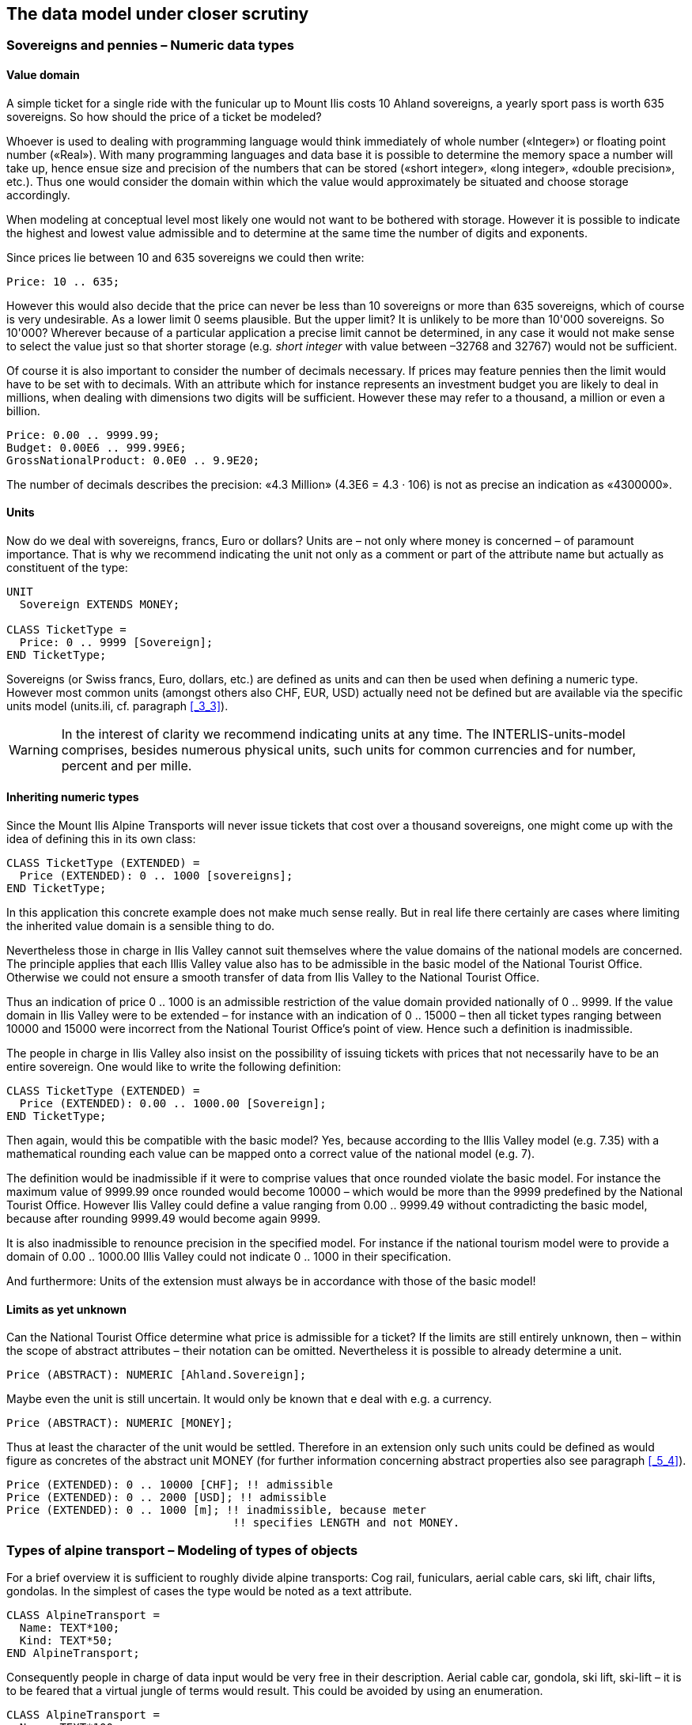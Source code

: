[#_6]
== The data model under closer scrutiny

[#_6_1]
=== Sovereigns and pennies – Numeric data types

[#_6_1_1]
==== Value domain

A simple ticket for a single ride with the funicular up to Mount Ilis costs 10 Ahland sovereigns, a yearly sport pass is worth 635 sovereigns. So how should the price of a ticket be modeled?

Whoever is used to dealing with programming language would think immediately of whole number («Integer») or floating point number («Real»). With many programming languages and data base it is possible to determine the memory space a number will take up, hence ensue size and precision of the numbers that can be stored («short integer», «long integer», «double precision», etc.). Thus one would consider the domain within which the value would approximately be situated and choose storage accordingly.

When modeling at conceptual level most likely one would not want to be bothered with storage. However it is possible to indicate the highest and lowest value admissible and to determine at the same time the number of digits and exponents.

Since prices lie between 10 and 635 sovereigns we could then write:

[source]
----
Price: 10 .. 635;
----

However this would also decide that the price can never be less than 10 sovereigns or more than 635 sovereigns, which of course is very undesirable. As a lower limit 0 seems plausible. But the upper limit? It is unlikely to be more than 10'000 sovereigns. So 10'000? Wherever because of a particular application a precise limit cannot be determined, in any case it would not make sense to select the value just so that shorter storage (e.g__. short integer__ with value between –32768 and 32767) would not be sufficient.

Of course it is also important to consider the number of decimals necessary. If prices may feature pennies then the limit would have to be set with to decimals. With an attribute which for instance represents an investment budget you are likely to deal in millions, when dealing with dimensions two digits will be sufficient. However these may refer to a thousand, a million or even a billion.

[source]
----
Price: 0.00 .. 9999.99;
Budget: 0.00E6 .. 999.99E6;
GrossNationalProduct: 0.0E0 .. 9.9E20;
----

The number of decimals describes the precision: «4.3 Million» (4.3E6 = 4.3 · 106) is not as precise an indication as «4300000».

[#_6_1_2]
==== Units

Now do we deal with sovereigns, francs, Euro or dollars? Units are – not only where money is concerned – of paramount importance. That is why we recommend indicating the unit not only as a comment or part of the attribute name but actually as constituent of the type:

[source]
----
UNIT
  Sovereign EXTENDS MONEY;

CLASS TicketType =
  Price: 0 .. 9999 [Sovereign];
END TicketType;
----

Sovereigns (or Swiss francs, Euro, dollars, etc.) are defined as units and can then be used when defining a numeric type. However most common units (amongst others also CHF, EUR, USD) actually need not be defined but are available via the specific units model (units.ili, cf. paragraph <<_3_3>>).

[WARNING]
In the interest of clarity we recommend indicating units at any time. The INTERLIS-units-model comprises, besides numerous physical units, such units for common currencies and for number, percent and per mille.

[#_6_1_3]
==== Inheriting numeric types

Since the Mount Ilis Alpine Transports will never issue tickets that cost over a thousand sovereigns, one might come up with the idea of defining this in its own class:

[source]
----
CLASS TicketType (EXTENDED) =
  Price (EXTENDED): 0 .. 1000 [sovereigns];
END TicketType;
----

In this application this concrete example does not make much sense really. But in real life there certainly are cases where limiting the inherited value domain is a sensible thing to do.

Nevertheless those in charge in Ilis Valley cannot suit themselves where the value domains of the national models are concerned. The principle applies that each Illis Valley value also has to be admissible in the basic model of the National Tourist Office. Otherwise we could not ensure a smooth transfer of data from Ilis Valley to the National Tourist Office.

Thus an indication of price 0 .. 1000 is an admissible restriction of the value domain provided nationally of 0 .. 9999. If the value domain in Ilis Valley were to be extended – for instance with an indication of 0 .. 15000 – then all ticket types ranging between 10000 and 15000 were incorrect from the National Tourist Office's point of view. Hence such a definition is inadmissible.

The people in charge in Ilis Valley also insist on the possibility of issuing tickets with prices that not necessarily have to be an entire sovereign. One would like to write the following definition:

[source]
----
CLASS TicketType (EXTENDED) =
  Price (EXTENDED): 0.00 .. 1000.00 [Sovereign];
END TicketType;
----

Then again, would this be compatible with the basic model? Yes, because according to the Illis Valley model (e.g. 7.35) with a mathematical rounding each value can be mapped onto a correct value of the national model (e.g. 7).

The definition would be inadmissible if it were to comprise values that once rounded violate the basic model. For instance the maximum value of 9999.99 once rounded would become 10000 – which would be more than the 9999 predefined by the National Tourist Office. However Ilis Valley could define a value ranging from 0.00 .. 9999.49 without contradicting the basic model, because after rounding 9999.49 would become again 9999.

It is also inadmissible to renounce precision in the specified model. For instance if the national tourism model were to provide a domain of 0.00 .. 1000.00 Illis Valley could not indicate 0 .. 1000 in their specification.

And furthermore: Units of the extension must always be in accordance with those of the basic model!

[#_6_1_4]
==== Limits as yet unknown

Can the National Tourist Office determine what price is admissible for a ticket? If the limits are still entirely unknown, then – within the scope of abstract attributes – their notation can be omitted. Nevertheless it is possible to already determine a unit.

[source]
----
Price (ABSTRACT): NUMERIC [Ahland.Sovereign];
----

Maybe even the unit is still uncertain. It would only be known that e deal with e.g. a currency.

[source]
----
Price (ABSTRACT): NUMERIC [MONEY];
----

Thus at least the character of the unit would be settled. Therefore in an extension only such units could be defined as would figure as concretes of the abstract unit MONEY (for further information concerning abstract properties also see paragraph <<_5_4>>).

[source]
----
Price (EXTENDED): 0 .. 10000 [CHF]; !! admissible
Price (EXTENDED): 0 .. 2000 [USD]; !! admissible
Price (EXTENDED): 0 .. 1000 [m]; !! inadmissible, because meter
                                  !! specifies LENGTH and not MONEY.
----

[#_6_2]
=== Types of alpine transport – Modeling of types of objects

For a brief overview it is sufficient to roughly divide alpine transports: Cog rail, funiculars, aerial cable cars, ski lift, chair lifts, gondolas. In the simplest of cases the type would be noted as a text attribute.

[source]
----
CLASS AlpineTransport =
  Name: TEXT*100;
  Kind: TEXT*50;
END AlpineTransport;
----

Consequently people in charge of data input would be very free in their description. Aerial cable car, gondola, ski lift, ski-lift – it is to be feared that a virtual jungle of terms would result. This could be avoided by using an enumeration.

[source]
----
CLASS AlpineTransport =
  Name: TEXT*100;
  Kind: (CogRail,
         Funicular,
         AerialCableCar
         SkiLift,
         ChairLift,
         Gondola);
END AlpineTransport;
----

Since all admissible possibilities have been enumerated, order would have been established. Often it will appear desirable to add further attributes such as the number of available seats on some means of transport. With funicular and aerial cable car this would be the capacity of the entire cabin, with ski and chair lifts it would be the number of persons per single ride. However with a cog rail where several wagons can be hooked up this information would not make sense. Maybe the cog system would be of greater interest. Now should the class AlpineTransport simply feature all attributes needed for the describing of the different kinds?

If the different kinds feature their respective properties (attributes or relationships) it makes sense to define individual classes that inherit from the basic class (cf. <<_5>>).

.CogRail, Funicular etc. are specific types of AlpineTransport. However there is no alpine transport as such: All «concrete» types of alpine transport always belong to one of the sub classes. Hence __AlpineTranspor__t is an abstract class, which in the diagram would be shown by means of italics.
image::img/image30.png[]


But there are no means of alpine transport that are exclusively alpine transport without at the same time being part of a sub class. Therefore the class AlpineTransport will be declared «abstract». Consequently a concrete means of alpine transport will always have to be a cog rail, an aerial cable car etc.

In the textual notation of INTERLIS 2 abstract classes are pointed out with the indication (ABSTRACT) in brackets. As a side remark: The INTERLIS-units model «Units» features a unit «CountedObjects» for counted objects such as the number of people in a aerial cable car cabin.

[source]
----
CLASS AlpineTransport (ABSTRACT) =
  Name: Text*100;
END AlpineTransport;

CLASS CogRail EXTENDS AlpineTransport =
  CogSystem: (Riggenbach, Abt, vonRoll);
END CogRail;

CLASS Funicular EXTENDS AlpineTransport =
  Capacity: 0 .. 999 [Units.CountedObjects];
END Funicular;

CLASS AerialCableCar EXTENDS AlpineTransport =
  Capacity: 0 .. 999 [Units.CountedObjects];
END AerialCableCar;

CLASS SkiLift EXTENDS AlpineTransport =
  PersonsPerRide: 0 .. 10 [Units.CountedObjects];
END SkiLift;

CLASS ChairLift EXTENDS AlpineTransport =
  PersonsPerRide: 0 .. 24 [Units.CountedObjects];
END ChairLift;

CLASS Gondola EXTENDS AlpineTransport =
  Capacity: 0 .. 99 [Units.CountedObjects];
END Gondola;
----

For the meeting a railway person had been invited especially who then did a lengthy speech on cog rails. All present learnt a lot about what cog systems are in use world-­wide and about their respective advantages and disadvantages. However at the end of the day the people in Ilis Valley asked themselves what, after all, did these cog systems have to do with their project. Nobody could imagine of what possible interest these or other pieces of information would be in a future extension. Thus this model was rejected because it went too much into detail and finally would incur unnecessary costs for the input and maintenance of data.

See also paragraph <<_5_1>> which deals with the temptation to enter into too many details when modeling.

[#_6_3]
=== Is there such a thing as light blue ski runs? – Structured enumeration

[#_6_3_1]
==== Ordinary enumeration and its laws of inheritance

In order to achieve a rough distinction between the difficulty degrees of ski runs, three colors had been chosen: blue, red, black. These and only these difficulty degrees should prevail. Furthermore they all relate to an order. Blue depicts a simple ski run, a red run is more difficult than a blue one, and a black one is the most demanding. The following definition would describe this circumstance:

[source]
----
CLASS SkiRun =
  DifficultyDegree: (blue, red, black: FINAL) ORDERED;
END SkiRun;
----

If the FINAL-indication were to be missing, then this enumeration could still be added onto in an extension. For instance in the case of different kinds of alpine transport this might make sense:

[source]
----
!! Model of the National Tourist Office
CLASS AlpineTransport =
  Kind: (CogRail, Funicular, AerialCableCar,
        SkiLift, ChairLift, Gondola);
END AlpineTransport;

!! Model Ilis Valley
CLASS MITAlpineTransport EXTENDS AlpineTransport =
  Kind (EXTENDED): (SnowBus);
END MITAlpineTransport;
----

In the extended class the element snow bus is added to the enumeration – the latest of all novelties – at the end of the existing enumeration. But what will the National Tourist Office make of that? For them «Snow bus» is still unheard of.

[NOTE]
Each (horizontal) extension can be complemented with further value as long as it is not expressively excluded by *FINAL*. If somebody is only interested in these values in general according to the basic class, then all these values will be translated into the value *OTHER*.

For the basic class the value snow bus - and other possible values - are only recognizable as OTHER. However if FINAL is indicated, then the value OTHER no longer can occur. If an enumeration is defined as circular (*CIRCULAR*) then such extensions are impossible because circular means that the highest value is followed by the lowest and hence it would be impossible to know which of them is the highest.

[source]
----
WindDirection: (N, NE, E, SE, S, SW, W, NW) CIRCULAR;
----

[#_6_3_2]
==== Sub-enumeration

Thu s it had been decided not to model the different kinds of alpine transport with an entire landscape of classes. But all the railway enthusiasts were not quite satisfied: who knows if at some stage the cog system of the cog rail would not be of interest after all...

For each value of an enumeration a sub-enumeration can be defined. This may happen directly within the basic definition or only in an extension.

[source]
----
CLASS MITAlpineTransport EXTENDS AlpineTransport
  Kind (EXTENDED): (CogRail (Riggenbach, Abt, vonRoll));
END MITAlpineTransport;

WeekDay: (WorkingDay (Monday, Tuesday, Wednesday,
                      Thursday, Friday, Saturday),
         Sunday);
----

If such an enumeration is defined within an extension, then it is simply of no importance from the base's point of view. So as far as the National Tourist Office is concerned a Riggenbach-cog rail would still be a cog rail.

Even sub-enumeration can be complemented with further values, as long as value has not been declared FINAL. The individual values of a sub-enumeration again can be specified by sub enumeration, which would result in entire enumeration trees.

[#_6_4]
=== Ilis Valley is concise – Strings and their rules of inheritance

As a general rule designations may consist of names of any chosen length. Nevertheless the national association has determined that the name of any alpine transport may not exceed a total of 100 signs. In general of course the names tend to be much shorter, but one would like to be on the safe side.

[source]
----
STRUCTURE RailwayDesignation EXTENDS Designation =
  Name (EXTENDED): TEXT*100;
END RailwayDesignation;
----

Whenever the length of a text attribute is discretionary or as yet completely unknown, the indication of its length can be omitted. If obviously this length will be determined within the scope of an extension of class, the attribute will be qualified as abstract:

[source]
----
Description (ABSTRACT): TEXT;
----

Some means of transport in Ilis Valley have installed a web camera, which continually registers the environment of the top station. Tourists may judge themselves whether the trip is worthwhile. The Internet address of the current picture also represents a (somewhat particular) form of text.

[source]
----
CLASS MITAlpineTransport =
  ...
  PictureTopStation: URI;
  ...
END MITAlpineTransport;
----

Internet addresses have got nothing in common with the Swiss canton of Uri – if anything then with Geneva where the first Web-Browser was developed at CERN. URI simply is the abbreviation of _Uniform Resource Identifier._ _Uniform Resource Locators (URLs)_, mainly used for web sites, are special URIs.

[#_6_5]
=== Calm – Optional and mandatory attributes

Current operational data also include weather data such as temperature, direction and force of wind. When it is calm it makes no sense to indicate the direction of the wind. All other information should always be displayed.

[NOTE]
The fact that an attribute can be *undefined*, respectively that it always has to be defined, forms part of the model.

[WARNING]
Undefined is not simply 0 or some other slightly exceptional value. It is an independent value, which clearly reflects the fact of being undefined.

For instance in INTERLIS 2 we would write:

[source]
----
CLASS Weather =
  Temperature: MANDATORY –50 .. 50 [oC];
  WindDirection: (N, NE, E, SE, S, SW, W, NW) CIRCULAR;
  WindSpeed: MANDATORY 0 .. 200 [kmh];
END Weather
----

Hence both temperature and wind speed are compulsory (MANDATORY). Since the wind direction is not compulsory, it is optional. Thus the concrete value may be undefined. In extensions it is admissible to turn optional attributes into mandatory attributes. However mandatory attributes may never be turned into optional attributes, because in accordance with the basic class the value «undefined» is not permitted.

[#_6_6]
=== Waiting times and duration of ride – Value domains

Both waiting times at stations and duration of rides are noted in minutes.

[source]
----
CLASS AlpineTransport =
  Duration: 0 .. 200 [min];
END AlpineTransport;

CLASS StatusAlpineTransport =
  WaitingTime: 0 .. 200 [min];
END StatusAlpineTransport;
----

Both properties can adopt values of the same range. With a specifically defined value range (DOMAIN) this common factor can be highlighted further:

[source]
----
DOMAIN
  DurationInMinutes = 0 .. 200 [min];

CLASS AlpineTransport =
  DurationOfRide: DurationInMinutes;
END AlpineTransport;

CLASS StatusAlpineTransport =
  WaitingTime: DurationInMinutes;
END StatusAlpineTransport;
----

[#_6_7]
=== Where is Ilis Valley? – Coordinate types

[#_6_7_1]
==== General remarks concerning coordinate types

We would link the idea of a place in real world, shaped like a point, with the question «Where?». Such a place can be described by means of a coordinate. Typically such a coordinate is a pair of numbers that describe the position of a place, or a triple that describes position and altitude of a place.

For each dimension of a coordinate type we have to determine, in the same way as with numeric types, in which admissible values may range and what unit they refer to.

[source]
----
Position: COORD 500.00 .. 91000.00 [m],
                 700.00 .. 23000.00 [m];

XPosition: 500.00 .. 91000.00 [m];
YPosition: 700.00 .. 23000.00 [m];
----

At first sight the difference between a position attribute with a coordinate type and one numeric attribute for both X- and Y-direction is minor. Thanks to its definition as a coordinate type it is obvious that these pieces of information belong together. A program package may also exploit this property. For instance many programs are capable of graphic representation of Cartesian coordinate values.

Cartesian coordinate values? Cartesian values are coordinates whose dimensions are perpendicular. Hence the definition of the position coordi­nates above depicts a rectangular window of approx. 90 times 22 kilometers. Does that mean we return to medieval times? Has the earth in Ilis Valley once more become a disc?

[#_6_7_2]
==== The wrapped up plum – What is a coordinate system?

Already Ptolemaeus considered the earth to be a sphere. Surveyors have had to take leave of this view a long time ago, because it simplifies to too great an extent.

A useful approximation of the earth surface is the Ellipsoid, in other words the surface that results when an ellipse revolves around its central axis.

.When an ellipse revolves around its own axis, a flattened sphere results in space. Thanks to such an ellipsoid an approximation of the shape of the earth surface can be attempted. +
image::img/image31.png[] image:img/image32.png[]

(All figures in this paragraph and in paragraph <<_6_7_5>> from: K. Christoph Graf, Verwendung geodätischer Abbildungen bei der Geocodierung von Satelliten-Bildern. Zürich, 1988. Illustrations have been partially simplified. Original sources as stated above).

Depending on the part of the world, different ellipsoids are used, otherwise the approximation would become too imprecise. For instance Switzerland uses the same ellipsoid as Germany, but one slightly different from Sweden or France.

As a spatial formation ellipsoids are somewhat awkward to handle. For this reason surveyors will map the ellipsoid onto a surface. To this intent they will drape a cylinder or cone over the ellipsoid and light it from the interior, thus projecting the picture of the landscape onto the cylinder or cone.

.The ellipsoid is wrapped in a cylinder (left) or cone (right). Then it is lit from the interior.
image::img/image33.png[] image:img/image34.png[]


In the next step the cylinder or cone is cut open with a pair of scissors, rolled out flat on a table – and there goes your map!

.Once the projection has been completed, the cylinder (or cone) is cut open and rolled out. A convex body such as an ellipsoid or a sphere could be cut open but not rolled out flat.
image::img/image35.png[]


At the end the map is superposed with fine perpendicular lines: the *coordinate* *system* of the map. That is why with each coordinate type it has to be determined what coordinate system it is based upon.

[source]
----
Position: COORD 480000 .. 850000.00 [m] {AhlandSys[1]},
                 60000 .. 320000.00 [m] {AhlandSys[2]};
----

The first dimension of the coordinate corresponds to the first axis of the coordinate system by the name of «AhlandSys», the second dimension to the second axis of the same system.

[#_6_7_3]
==== Information concerning the coordinate system – Meta data

Is «AhlandSys» a Cartesian, an ellipsoid system? What are the names of the axes? Are there any common features (e.g. map projections) with other coordinate systems? All this information can be described by means of data. In order to make it clear ho such data is structured, a corresponding data model is formulated for it. Such a model is called meta model, the appertaining data meta data because they serve to describe the actual data.

Data belonging to a meta model are «meta» in another more formal sense an information concerning origin or price (cf. paragraph <<_3_3>>). Unfortunately the same term is commonly used for both of them.

In simple cases here the application range of a data model will make it quite clear what coordinate system the coordinates actually belong to, you may omit the explicit indication of the coordinate system. Nevertheless it does make sense to make at least some sort of mention of the coordinate system in the name of the coordinate type.

[source]
----
NationalCoord = COORD 500.00 .. 91000.00 [m],
                      700.00 .. 23000.00 [m];

Position: NationalCoord;
----

To avoid confusions, the responsible persons of Ilis Valley have given preference to a precise definition:

[source]
----
REFSYSTEM BASKET CoordSystems ~ CoordSys.CoordsysTopic
  OBJECTS OF GeoCartesian2D: AhlandSys;
----

Based upon the general model for coordinate systems (CoordSys), they have presented a precise definition of their national system. For its position they have registered an object of the class GeoCartesian2D with the name of AhlandSys. Within the model the existence of this data entry is referred to by means of OBJECTS OF. Thus the coordinate system AhlandSys becomes available in the model. When applying the system, there is no need to actually mention the name of our stock of meta data (CoordSystems), unless several such stocks of meta data were defined within the current modeling part.

[source]
----
LandesKoord = COORD 500.00 .. 91000.00 [m] {CoordSystems.AhlandSys[1]},
                    700.00 .. 23000.00 [m] {CoordSystems.AhlandSys[2]};
----

[#_6_7_4]
==== Different coordinate systems

In order to offer a special service to those tourists that have a simple GPS-receiver at their disposal, Ilis Valley would like to make their coordinates also available as geographical coordinates in the global WGS84-System.

[source]
----
WGS84Coord = COORD -90.00000 .. 90.00000 [Units.Angle_Degree] {WGS84[1]},
                   0.00000 .. 359.99999 CIRCULAR [Units.Angle_Degree]
                   {WGS84[2]},

CLASS AlpineTransport =
  PosBottomstation: NationalCoord;
  PosBottomstationWGS: WGS84Coord;
  ....
END AlpineTransport;
----

It seems obvious that both attributes are directly related. Projection coordinates can be converted into WGS84-coordinates. However it is not up to the conceptual description of data to render a detailed definition of such a conversion. Nevertheless it would be desirable to indicate that it is possible to calculate one set of coordinates from the others.

[source]
----
!! Conversion of coordinates from the Ahland projection system to WGS84.
!! Functions will be discussed in paragraph 7.2
FUNCTION AhlandToWGS84 (Ah: Ahland.NationalCoord): WGS84Coord;

CLASS AlpineTransport =
  PosBottomStation: Ahland.NationalCoord;
  PosBottomStationWGS: WGS84Coord := AhlandToWGS84 (PosBottomStation);
  ....
END AlpineTransport;
----

[#_6_7_5]
==== Three dimensional coordinates

Of course projection coordinates are not enough for the skiers and hikers around the  Ilis. Big differences in altitude delight the skiers, while hikers will either fear perspiration or shaking knees. Altitudes definitely are sought after! That is why coordinate types may also display three dimensions.

[source]
----
NationalCoord3 = COORD 500.00 .. 91000.00 [m] {AhlandSys[1]},
                       700.00 .. 23000.00 [m] {AhlandSys[2]}
                       0.00 .. 9000.00 [m] {AhlandHeightSys[1]};

WGS84Coord = COORD -90.00000 .. 90.00000 [Angle_Degree] {WGS84[1]},
                   0.00000 .. 359.99999 CIRCULAR [Angle_Degree]
                   {WGS84[2]},
                   -2000.00 .. 9000.00 [m] {WGS84H[1]};
----

With altitudes an exceptional problem occurs. Where in fact would altitude 0 be situated? How can the altitude of any point be determined in relation to this altitude 0? Surveyors differentiate mainly between the altitudes according to the gravity field of the earth (gravity or geoid height; 0 being the altitude of the imaginary continuation of the sea below the continents) and altitudes according to the geometrical approximation of the earth (ellipsoid height; 0 being the surface of the ellipsoid).

.The gravity field of the earth: With the geoid the surface of the oceans is mentally continued under the continents. Mountain ranges, trenches etc influence the gravity field and thus alter the imaginary surface of the water. This drawing is quite exaggerated.
image::img/image36.png[]


.Depending on the reference system selected point Q will have a different altitude.
image::img/image37.png[]


Typically projection coordinate systems will use geoid heights. That is why the third dimension of projection coordinates does not simply refer to the third axis of the projection system but to the first axis of a special height system.

In contrast coordinates in GPS-measurements are determined purely geometrically from satellite positions without taking into account the gravity field of the earth. Hence WGS84-altitudes are ellipsoid heights.

image::img/image38.png[] +
.There may be a difference of several meters between the gravity height and the geoid height. Above you see the difference between the commonly used ellipsoid of Switzerland and the one of France and former West Germany.
image::img/image39.png[] image:img/image40.png[]


The conversion between gravity heights and ellipsoid heights may pose a problem wherever the range of admissible coordinates extends over an area whose gravity field no longer is homogenous. Luckily these questions are of minor importance when modeling. Nevertheless they are worth a quick reflection.

[#_6_8]
=== Is zero up north? – Definitions for angles and directions

How big is a right angle? 90 Degrees or Pi / 2? This is a question of the unit in use. But when is the angle considered positive, when negative? Consequently the sense of rotation belongs to every type of angle: clockwise or counter clockwise.

[source]
----
DOMAIN
  AngleClockwise = -179 .. 180 CIRCULAR CLOCKWISE;
  AngleCounterClockwise = -179 .. 180 CIRCULAR COUNTERCLOCKWISE;
----

Standing on Mount Ilis we might want to know in which direction we have to look in order to see Twisted Peak. 50 degrees? 40 degrees? 310 degrees?

.Whoever climbs Mount Ilis will be rewarded with a spectacular view of the surrounding mountains. +
image::img/image41.png[]

But in what angle will the Twisted Peak come into view? Unless we know what coordinate system the question refers to, it is impossible to offer an answer.

It all depends on the zero direction and how directions rotate. Whenever we speak of directions we also have to mention a reference system. That is why directions are closely linked with coordinate types. After all it also makes sense to determine the distance and direction of two points defined by coordinates.

.The indication of axes and rotation is part of the definition of a coordinate system.
image::img/image42.png[]


[source]
----
NationalCoord = COORD 500.00 .. 91000.00 [m] {AhlandSys[1]},
                      700.00 .. 23000.00 [m] {AhlandSys[2]},
                      -200.00 .. 14000.00 [m] {AhlandHeightSys[1]},
                      ROTATION 2 -> 1;

Direction = 0.0 .. 359.9 CIRCULAR [Angle_Degree] {AhlandSys};
----

[#_6_9]
=== Is a ski run a line or a surface? – Geometry types

[#_6_9_1]
==== Simple conceptual view of a line

From the skiers' view point everything is clear: They want to know where a run starts, where it ends and roughly where it goes through. Is there a pub somewhere along the way? Does the run go over open hills or through a forest? For such information it is enough to describe the ski run as a line.

To begin with you may imagine a line type to be exactly what the word says: A more or less complicated connection between two points.

In this sense a line type is nothing but a numeric type or even better a coordinate type. Since all points concerned with this line have to be described by means of coordinates a line type will of necessity always have to be linked to a coordinate type.

In INTERLIS we could write:

[source]
----
AhlandLine = POLYLINE VERTEX Ahland.NationalCoord;

CLASS SkiRun =
  Course: AhlandLine;
END SkiRun;
----

The ski run is described by means of lines that are based upon the Ahland projection coordinate system. Thus the vertices of the lines in the Ahland reference system rely on the coordinate type of the reference system.

[#_6_9_2]
==== Segments

It is obvious: The ski run from Mount Ilis to Ilis Rock is a complicated line. In comparison the ski runs by the pony lifts are relatively simple. Could they all be described with the same type? The solution lies in breaking up the line as a whole into individual segments. Each segment itself is a simple geometry (e.g. a straight, part of an arc) and connects to its predecessor.

This state of matters could also be represented in the conceptual model. Then again this would be an unnecessary burden. Once it has been stated that lines are always structured in this way, this need no longer be displayed.

.The course of a ski run is a line. It consists of individual segments that can be of various types: straight segments, arc segments, etc.
image::img/image43.png[]


It definitely makes sense to indicate which types of segments may occur with one specific line type.

[source]
----
AhlandLine = POLYLINE WITH (STRAIGHTS, ARCS) VERTEX Ahland.NationalCoord;
----

This INTERLIS 2-definition indicates that lines of this type may feature straights and arcs.

In many cases – and it is the same with ski runs – it does not make sense if a line intersects itself. Such restrictions also belong to the conceptual model. However because of minor imprecision in the course of surveying (and partially also when computing) it is possible that a form that is actually without overlaps does end up with slight overlaps. Hence a maximum of an admissible overlap is part of the model.

Since the Ahland projection coordinate system uses meters, this defini­tion permits overlaps up to 2 cm:

[source]
----
AhlandLine = POLYLINE WITH (STRAIGHTS, ARCS)
             VERTEX Ahland.NationalCoord
             WITHOUT OVERLAPS > 0.02;
----

.Sometimes small overlaps cannot be omitted. It is part of the model
image::img/image44.png[]

to define the maximum overlap (in this figure the height of arrow).

[#_6_9_3]
==== Directed lines

Of course any skier would expect the segments of the ski run from Mount Ilis to Ilis Rock to start at Mount Ilis and to end at Ilis Rock. After all the idea is to go downhill and not to climb up a slope! Then again for the description of other objects (e.g. hiking paths) direction is of no importance. Whenever the direction of lines is important this should be shown in the conceptual model.

[source]
----
AhlandLineDirected = DIRECTED POLYLINE VERTEX Ahland.NationalCoord;

CLASS SkiRun =
  Course: AhlandLineDirected;
END SkiRun;
----

[#_6_9_4]
==== Surfaces

For the maintenance service of the Mount Ilis Alpine Transports the question arises whether the description of the ski runs fulfils their demands. In order to clarify which of the areas have to be prepared a presentation in the form of a surface seems preferable.

[source]
----
DOMAIN
  AhlandLineDirected = DIRECTED POLYLINE WITH (STRAIGHTS, ARCS)
                       VERTEX Ahland.NationalCoord;

  AhlandSurface = SURFACE WITH (STRAIGHTS, ARCS)
                  VERTEX Ahland.NationalCoord;

CLASS SkiRun =
  Course: AhlandLineDirected;
  Prepared: AhlandSurface;
END SkiRun;
----

Just before Ilis Rock a big tree stands in the middle of the ski run – in other words the ski run passes on either side of the tree.

.There is a big tree in the middle of the ski run. This might prove to be quite tricky for skiers, but we need not worry about the data model: Despite this the ski run will remain one whole surface.
image::img/image45.png[]


Is the surface that has to be prepared still one whole surface? Surface – at least in the sense of INTERLIS – always means coherent areas. Even if they have interior blank spaces (holes, enclaves), they remain coherent areas and thus can be described as surfaces.

[NOTE]
A surface has exactly one *outer boundary*. It may possess none, one or several *interior boundaries* (enclaves).

At the very top of the Mount Ilis several ski runs are that close that as a result there is one common prepared surface. Now which part of this surface should be assigned to which ski run? In Ilis Dale two ski runs cross. Hence this surface is gathered twice which of course interferes when trying to evaluate the precise amount of work involved in preparing these ski runs.

That is why the maintenance service has decided to use a different form of modeling: instead of assigning the surfaces that are to be prepared directly to the ski runs, they are considered as independent segments of a ski run. Each segment is a surface. However these segments should never overlap, since one particular area will only have to be prepared once.

[source]
----
DOMAIN
  AhlandTessellation = AREA WITH (STRAIGHTS, ARCS)
                       VERTEX Ahland.NationalCoord;

CLASS ConditionOfSkiRun =
  PreparedSurface: AhlandTessellation;
END ConditionOfSkiRun;
----

Because such surfaces without overlaps are quite common, INTERLIS has introduced its proper type (AREA). Instead of surfaces we speak of (planar) tessellation.

.With the ordinary type of surface (SURFACE, left) surfaces of different objects may overlap. For instance there is nothing to stop one piece of land to belong to two ski runs. In the case of a tessellation (AREA, right) it is required that each point within the land be assigned unequivocally to one object, unless it were to belong to the remaining surface (shown in black); one example being the segments prepared by the maintenance service.
image::img/image46.png[] image:img/image47.png[]


[#_6_9_5]
==== Three-dimensional line types

If a coordinate type belonging to a line definition is a three-dimensional type, then the line type also is three-dimensional. INTERLIS 2 does without stating the third dimension as equal besides the other two, because in geographical applications all three dimensions can always be subdivided into the position and information on height.

[NOTE]
INTERLIS 2 supports lines with 2.5 dimensions.

Thereby we proceed on the assumption that each vertex point between two segments is defined by its position and height and that the height on the segment will be subject to a linear interpolation according to the length of the segment.

.INTERLIS supports 2.5-dimensional lines: The Height between two vertexes is always subject to a linear interpolation. If at a given point on the ground a quarter of the distance between C and D has been covered, we assume that at the same time a quarter of the difference in altitude has been conquered.
image::img/image48.png[]


Now shouldn't we model the course of a ski run with a three-dimensional line type? From a purely technical point of view this would pose no problem, and after all elevation plays an important part in skiing. On the other hand the altitude of the course is no independent figure: Where the position is known, the height is a logical result of the terrain features. Thus we can calculate the elevation of the course of the ski run from its position and a topographical model. Hence from a conceptual point of view we prefer to do without the information on height when dealing with the course of a ski run.

The case may be different for roads and railways because with bridges and tunnels height and terrain height may not be the same. In some cases a degree of precision will be demanded for the height that renders a derivation from a topographical model impossible. In certain cases it may make sense to model artificial constructions (with height) independently of the course of a track. In such a case the actual height of the track within the range of artificial constructions would be computed from the model; at other places we would rely on the topographical model.

With this issue a decisive criteria would be the expenditure for collection and update.

[#_6_10]
=== What way does the wind blow? - Structures

[#_6_10_1]
==== Multiple properties

Just before Ilis Rock travelers on the chair lift from Ilis Dale pull their hats tightly over their ears: At this spot the wind tends to rip and whistle. When it comes to wind, it is not only speed that is decisive, but also direction. If, in a class description, both these properties simply appear along with other attributes, not enough emphasis will be put on this relevant fact.

[source]
----
CLASS Weather =
  Temperature: MANDATORY -50 .. 50 [oC];
  WindDirection: MANDATORY (N, NE, E, SE, S, SW, W, NW) CIRCULAR;
  WindSpeed: MANDATORY 0 .. 200 [kmh];
END Weather;
----

In situations where a specific fact cannot be described by only one value, it makes sense to define a structure combining both characteristics (wind direction, wind speed).

[source]
----
STRUCTURE IndicationOfWind =
  WindDirection: MANDATORY (N, NE, E, SE, S, SW, W, NW) CIRCULAR;
  WindSpeed: MANDATORY 0 .. 200 [kmh];
END IndicationOfWind;
----

Other concepts related to structure are: data type, structured data type, ....

This particular structure can be used whenever we deal with comments on wind.

[source]
----
CLASS Weather =
  Temperature: MANDATORY -50 .. 50 [oC];
  Wind: IndicationOfWind;
END Weather;

CLASS WindMeter =
  Position: MANDATORY NationalCoord;
  Wind: IndicationOfWind;
END WindMeter;
----

[#_6_10_2]
==== Several elements of structure

The wind-meter stationed at Ilis Rock is more special yet: It does not only display the current value, but also six values recorded previously. While this of course does not warm your ears, it is still quite astonishing to note how swiftly conditions can change.

[source]
----
CLASS WindMeter =
  Position: MANDATORY NationalCoord;
  Wind: LIST {6} OF IndicationOfWind;
END WindMeter;
----

Therefore the attribute wind comprises six elements (six values each with speed and direction). LIST Of states that their order is relevant (e.g. the most recent value comes first). If the order were not relevant, this would be indicated by BAG OF. As with relationships there is a possibility to indicate the minimum and maximum number of elements.

[#_6_10_3]
==== Structures and classes

From a formal point of view structures and (object) classes are quite similar, however with regard to their content there are considerable differences. A class (railway company, wind-meter) describes how objects are formed, organized. A structure describes more complex characteristics such as indication of wind. Hence a structure serves the same goal as a domain, it describes the organization of an attribute. Sometimes a structure only becomes necessary, if a characteristic must be described more in detail; for simple descriptions indicating a domain is sufficient (cf. paragraph <<_6_12>>).

Instances of classes are objects in their own right (Mount Ilis Alpine Transports, wind-meter at Ilis Rock). The instances of structures are structure elements (wind with a speed of 180km/h, blowing from a north-easterly direction). The value of a structure attribute can comprise exactly one structure element or a set of structure elements (BAG OF, LIST OF).

[NOTE]
While formally a *structure* closely resembles an object class, with regard to its contents it resembles a domain. However its corresponding items, its *structure elements,* do not have an identity of their own, they merely are values of attributes of an object. 

Whereas relationships may exist between objects (cf. paragraph <<_6_13>>), the same is not possible between values (of domains or structures). However it is possible to compare similar values of distinct objects (and distinct classes) and thus establish a kind of relationship (cf. paragraph <<_6_17>>). For instance one might compare the price of a hiker's pass with the price of a steak one intends to order at the restaurant on top of Mount Ilis. Nevertheless there is no relationship between the hiker's pass and the steak.

In some cases it is necessary to refer to another object in order to describe a particular characteristic (cf. paragraph <<_6_11_3>>). Yet it will never be possible to refer to a value or a structure element, as they have no identity.

[#_6_10_4]
==== Lines are special structures

The attribute course of a ski run (cf. paragraph <<_6_9_1>>) is defined as AhlandLine, which in turn is defined as POLYLINE. A POLYLINE may be understood as a set of segments of a line (cf. paragraph <<_6_9_2>>). Thus the definition as POLYLINE is nothing but a shortened notation for an ordered set of structures, the structures elements corresponding to a certain structure definition:

[source]
----
STRUCTURE AhlandSegment (ABSTRACT) =
  SegmentEndPoint: MANDATORY Ahland.NationalCoord;
END AhlandSegment;

STRUCTURE AhlandStartSegment EXTENDS AhlandSegment (FINAL) =
END AhlandStartSegment;

STRUCTURE AhlandStraightSegment EXTENDS AhlandSegment (FINAL) =
END AhlandStraightSegment;

STRUCTURE AhlandArcSegment EXTENDS AhlandSegment (FINAL) =
  ArcPoint: MANDATORY Ahland.NationalCoord;
  Radius: Length;
END AhlandArcSegment;

CLASS SkiRun =
  Course: LIST {2..*} OF AhlandSegment;
END SkiRun;
----

[#_6_11]
=== What languages are spoken in Ilis Valley? – Multilingualism

[#_6_11_1]
==== One attribute per language

In the existing model a railway company has got one name and an abbreviation. How can we then collect the information that the Mount Ilis Alpine Transports (MIT) in German are called _Ilishornbahnen (IhB)_?

It seems natural to supplement the object class RailwayCompany with the German name and its abbreviation:

.The object class RailwayCompany with names and abbreviations, +
image::img/image49.png[]

in German and French respectively.

So much for that. But what, if at a later time somebody came up with the idea to gather the name in a third, fourth or even fifth language? Basically no problem – it would only mean a minor alteration in the data model!

[WARNING]
As a matter of fact it is no big deal to enlarge a little box on a piece of paper and to add a few lines. However once the computer system has been realized, even such a small alteration may turn out to be quite costly: application forms have to be changed, programs need to be adjusted, data have to be gathered again, etc.

[#_6_11_2]
==== Language dependent terms as structure elements

Hence it would be preferable not to state a concrete language in the data model. In the following new version one railway company displays a set of designations. As it is a common requirement to deal with several languages, the structure RailwayDesignation will inherit the basic structure designation, itself comprising the language and a text.

[source]
----
STRUCTURE Designation =
  Name: TEXT;
  Language: TEXT*2;
END Designation;

STRUCTURE RailwayDesignation EXTENDS Designation =
  Name (EXTENDED): TEXT*100;
  Abbreviation: TEXT*10;
END RailwayDesignation;

CLASS RailwayCompany =
  Names: BAG {1..*} OF RailwayDesignation;
END RailwayCompany;
----

Or in a graphic representation:

.Railway designations are assigned to one railway company. Since one company may possess several names it is possible without further expenditure to add new names in different languages. Details of this assignation (indications such as 1..*or a filled-in square) will be explained below in connection with relationships.
image::img/image50.png[]


[WARNING]
Remember that every text attribute is not necessarily multilingual. For instance family names of persons are not translated.

When adding designations in another language, it is sufficient to gather new data. There is no need to adjust the data model.

[#_6_11_3]
==== Structure elements may refer to objects

Who would know the official language abbreviation for Romantsch? rr? rm! Within the scope of the National Tourist Office it is obvious which languages are in consideration for the designations of railway companies. In most cases when collecting data of one line, only one abbreviation has to be taken into account. This is not difficult to retain and hence the National Tourist Office has built its model as described above.

If this were not the case, a model would have been chosen where languages would feature as actual objects. Then the language object would contain both abbreviation and e.g. name as a text in their own language and in English.

.In this variant the language designation (a structure) refers to the language (a normal object class).
image::img/image51.png[]


Thus the designation refers to the language. However this reference is not a full relationship (cf. paragraph <<_6_13>>), since these designations have no identity. Consequently from the point of view of a language object there is no direct access to the designation elements. This would first have to be established by means of a view (cf. paragraph <<_6_17>>).

[#_6_12]
=== How do clocks tick in Ilis Valley? – Modeling time

[#_6_12_1]
==== Sufficient for modest pretensions

The National Tourist Office provides a simple solution in the form of an attribute for the validity of ticket types, which shows the number of days (with one decimal).

[source]
----
Validity: 0.0 .. 1000.0 [d];
----

If – like people in Ilis Valley – one is more concerned with details, several questions arise:

* A ticket valid on the day of issue has not the same validity as one that is valid for 24 hours.
* A month may have 28, 30, or 31 days.
* A year may either have 365 or 366 days.

Upon their inquiry, the National Tourist Office offered the answer that the following rules applied to questions of validity:

* 0.9: on the day of issue;
* 30.0: one month;
* 365.0: one year.

[WARNING]
Such makeshift solution may at times seem appealing, because they appear to be simple. But what if 30.0 days really means that exact number of days and not one month? It pays to proceed with precaution!

But what then would be a better solution?

[#_6_12_2]
==== Length of time as structure

It is not always possible to describe with sufficient precision object characteristics such as validity by one single value. Sometimes a whole group of attributes is necessary, sometimes it makes sense to plan several extensions. That is where structures provide a convenient solution.

[source]
----
STRUCTURE LengthOfTime (ABSTRACT) =
END LengthOfTime;

STRUCTURE LengthOfTimeToday EXTENDS LengthOfTime =
END LengthOfTimeToday;

STRUCTURE LengthOfTimeInDays EXTENDS LengthOfTime =
  Duration: MANDATORY Days [d];
END LengthOfTimeInDays;

....

CLASS TicketType =
  Validity: LengthOfTime;
END TicketType;
----

The validity of one particular ticket type is described by means of an instance (a structure element) of the structure LengthOfTimeToday, LengthOfTimeInDays, LengthOfTimeInMonths etc. We could even go further in our modeling and make sure that the units of an explicit duration (day, month etc.) always have to be a length of time and define an enumeration for implicit duration (week, season etc.):

[source]
----
STRUCTURE LengthOfTime (ABSTRACT) =
END LengthOfTime;

STRUCTURE LengthOfTimeImplicit EXTENDS LengthOfTime =
  Duration: MANDATORY (Day, Week, Month, Year);
END LengthOfTimeImplicit;

STRUCTURE LengthOfTimeExplicit (ABSTRACT) EXTENDS LengthOfTime =
  Duration (ABSTRACT): MANDATORY NUMERIC [TIME];
END LengthOfTimeExplicit;

STRUCTURE LengthOfTimeInMinutes EXTENDS LengthOfTimeExplicit =
  Duration (EXTENDED): MANDATORY 0 .. 200 [Units.min];
END LengthOfTimeInMinutes;

STRUCTURE LengthOfTimeInDays EXTENDS LengthOfTimeExplicit =
  Duration (EXTENDED): MANDATORY 0 .. 1000 [d];
END inDays;
----

.Length of time in detailed modeling with structures. Thus it is possible that if required the validity of a ticket can be either one month (LengthOfTimeImplicit; left) or exactly thirty days (LengthOfTimeInDays; right).
image::img/image52.png[]


[WARNING]
Basically we aim at a precise, detailed and appropriate modeling. However one should always keep in mind that this only makes sense if it can also be translated into action. What does this mean for program packages? And moreover: What does it mean for the people that gather and deal with data? And vice versa: What does it mean if we differ from the most correct of all possible models? All things considered it may pay to be satisfied with a more simple solution.

[#_6_12_3]
==== Exact length of time

Length of time does not only exist for tickets. Every Friday Ilis Valley organizes a ski race for their guests. Racing times are measured in minutes, seconds and their fractions. For this we could define a structure, which features the attributes hours, minutes and seconds: It seems natural to define a structure featuring the attributes minutes and seconds:

[source]
----
STRUCTURE LengthOfTimeInMinutes EXTENDS LengthOfTime =
  Minutes: 0 .. 9999.99 [min];
  Seconds: 0.00 .. 59.99 [s];
END LengthOfTimeInMinutes;
----

To express the relationship between minutes and seconds, the following additional solution presents itself:

[source]
----
STRUCTURE LengthOfTimeInMinutes EXTENDS LengthOfTime =
  Minutes: 0 .. 9999.99 [min];
  CONTINOUS SUBDIVISION Seconds: 0.00 .. 59.99 [s];
END LengthOfTimeInMinutes;
----

This does not determine in what form such a length of time would be memorized in a computer. It simply is a means of describing as precisely as possible what we really want.

[#_6_12_4]
==== Formatted representation of structures

The traditional ski race for guests is always designed in a way that even skiing instructors will take more than 30 seconds to do the course. Participants that take more than 3 minutes and 30 seconds are offered a cup of tea at the finish, but their result will not be registered.

How do we record the admissible domain (from 30 seconds to 3 minutes and 30 seconds)? The solution is provided by formatted domains:

[source]
----
DOMAIN LengthOfTimeinMinSec = FORMAT BASED ON LengthOfTimeInMinutes
                               ( Minutes ":" Seconds );

CLASS RaceTime =
  FirstName: TEXT*50;
  Surname: TEXT*50;
  Runtime: FORMAT LengthOfTimeinMinSec "0:30" .. "3:30";
END RaceTime;
----

A formatted domain refers to a structure and determines the design of a string of symbols composed of the individual attributes of the structure and text constants representing the value. In this form it is possible to define restrictions for the domain. This formatted representation will also be used for data transfer. Thus it may be possible to directly support certain representation forms demanded by external authorities. This is of special interest fort the XML-conform representation of duration and points in time.

[#_6_12_5]
==== Moments in time

Reports regarding weather conditions, waiting times, conditions of the ski runs in Ilis Valley shall always state the time at which these conditions were observed. First thought: Time in hours and minutes. Yes, and in order to establish statistics, the respective date. That should be enough!

Really? On good nights with a full moon the Mount Ilis Alpine Transports do extra runs up to Mount Ilis, where then the popular Dracula-Party takes place. So even in the middle of the night reports on conditions are issued. Even at 2.30 am. Also on that early Sunday morning when the hands of the clock were switched over to daylight saving. However that was quite chaotic. Suddenly the latest report dated further back than the last! Naturally enough: That night any time between 2 am and 3 am appeared twice.

[NOTE]
With moments in time it is always important to know the respective reference system.

Are we speaking of summertime, wintertime, UTC? The more international we get, the more important it is to know. It is a short step to the idea to report everything in UTC and to leave it up to the computer to present the data to the user according to his current time zone.

INTERLIS 2 not only offers the possibility to describe domains and units, but also reference systems. For UTC-times already formatted domains in accordance with XML-rules have been predefined (XMLTime, XMLDate, XMLDateTime).

Then again opening and operating hours preferably are described in local time. After all midnight is at 24.00, whether it is summertime or wintertime. These are not moments in time in the true sense of the word; they actually describe differences to the midnight hour according to the currently valid time.

[WARNING]
Wherever time, and above all precise moments in time are of importance, we have to proceed with outmost care.

[#_6_13]
=== Tariff zones, reports on conditions – Relationships

[#_6_13_1]
==== Roles

What exactly is a railway company for one particular alpine transport? Proprietor? Operator!

In the relationship between RailwayCompany and AlpineTransport the railway company fulfils the role of operator.

In the graphic representation the role name appears at the end of relationship line on the side of the holder of the role. However if it is no different from the class name, then in most cases the role name is omitted.

[source]
----
ASSOCIATION =
  Operator -- {1} RailwayCompany;
  Railway -- {*} AlpineTransport;
END;
----

Figure 48: According to this model it is possible to inquire after the operator of an AlpineTransport. «Operator» is a _Role_ that the class «RailwayCompany» holds in view of the class «AlpineTransport». Below this relationship between RailwayCompany and AlpineTransport is rendered in INTERLIS notation.

It is quite common to select role names that do not differ from the class name. For instance in the relationship AlpineTransport – TariffZone there is little sense in introducing further names. Nevertheless the need for additional names is quite obvious if a relationship exists between objects of the same class. We might like to display the fact that one company owns other railway companies as subsidiary companies.

[source]
----
ASSOCIATION =
  Daughter -- {*} RailwayCompany;
  Mother -- {0..1} RailwayCompany;
END;
----

Figure 49: A railway company may be parent company but also subsidiary of another railway company. In such cases the class name is not suitable as role name. This example is displayed on the left the graphic notation of UML, on the right in the textual notation of INTERLIS.

[#_6_13_2]
==== Force of a relationship

Association, Aggregation and composition express the difference in force of relationships.

* *Association* – The relationship between tariff zone and alpine transport is rather loose. Two objects are linked without being sub-ordinate to the other. An association is a relationship between equals. Very often in a data model the greater number of relationships are common associations.
* *Aggregation* – An alpine transport is a rather independent object. Yet there always has to be a railway company to run it. The railway company is always superior to the alpine transport.
* *Composition* – A very close relationship exists between an alpine transport and its pylons. In actual fact a pylon only makes sense in connection with a certain alpine transport. A composition is relationship between a whole and its (mainly physical) parts.

It is not always easy to classify according to these forces. From the view point of IT there are other rules, which sometimes will simplify this decision:

* *Delete* – If a railway company is deleted this will means that the assigned alpine transports are now without a manager. However if an alpine transport is deleted, all pylons will also be deleted. Deleting a whole also means removing all its parts that are connected via a composition.
* *Copy* – If we copy a railway company (in real life of course not as simple as on the computer), we will at the same time establish copies of all assigned alpine transports which then will be assigned to the new railway company. Accordingly copies of all the pylons are established for each of these alpine transports. Copying an object also means duplicating all those objects assigned by a common association.

.Association (left), aggregation (middle) and composition (right) are different types of relationships. They differ in their binding force: A Pylon is so closely tied to its AlpineTransport that it can be considered a part of it. In comparison with a composition, both association and aggregation are weaker.
image::img/image55.png[] image:img/image56.png[] image:img/image57.png[]


The INTERLIS notation is copied from the graphic representation. However the role name has to be written even if does not differ from the class name.

[source]
----
ASSOCIATION =
  AlpineTransport -- AlpineTransport;
  TariffZone -- TariffZone;
END;

ASSOCIATION =
  Operator -<> RailwayCompany;
  AlpineTransport -- AlpineTransport;
END;

ASSOCIATION =
  AlpineTransport -<#> AlpineTransport;
  Pylon -- Pylon;
END;
----

[#_6_13_3]
==== Relationships with attributes

Various ticket types entitle to a ride on alpine transports run by different railway companies. This brings us to the question how the proceeds of the ticket sale should be divided amongst these companies. For instance the national general yearly season ticket also entitles its owner to rides on the Mount Ilis Alpine Transports. Based on an agreement the Mount Ilis Alpine Transports receive 0.13% of the turnover a general yearly season tickets in return.

Relationships can also feature attributes and hence have the nature of special classes.

[source]
----
ASSOCIATION Quota =
  Participant -- {*} RailwayCompany;
  TicketType -- {*} TicketType;

  ATTRIBUTE
    Quota: 0.00 .. 100.00 [Units.Percent];

END Quota;
----

Figure 51: A RailwayCompany has a predetermined Quota in the profits from the sale of a particular TicketType. The percentage agreed upon is neither a characteristic of the railway company nor of the TicketType. Instead we deal with a characteristic of their relationship. Such situations are modeled with relationship classes.

[#_6_13_4]
==== Multiple relationships

In order to gain a better overview of all the ticket sales, the National Tourist Office would like to record in the future which ticket counter has sold how many of one ticket type in which season.

[source]
----
ASSOCIATION Sale =
  TicketCounter -- {*} TicketCounter;
  Season -- {*} Season;
  TicketType -- {*} TicketType;

  ATTRIBUTE
    Number: 1 .. 999999 [Units.CountedObjects];
    Amount: 0.00 .. 9999999.99 [Ahland.Sovereign];

END Sale;
----

Figure 52: The Sale is captured per TicketCounter, TicketType and Season. We deal with a multiple relationship between three equal partners (the classes TicketCounter, TicketType and Season). In contrast «Sale» is a relationship class, which captures characteristics of the relationship (e.g. the number of tickets sold as well as the amount).

Thus there is an equal relationship between ticket counter, ticket type and season, which also captures in the form of attributes the number of tickets sold plus the turnover. So this relationship does no longer link two but three classes.

So then what do the indications of cardinality exactly mean in multiple relationships? Cardinality e.g. with the season (*) means that for a particular combination of ticket type and ticket counter there may be any number of assignations to season objects. Were we to indicate cardinality 1, then a certain ticket type could only be sold for one season by one specific ticket counter.

Slightly complicated. Do we really need multiple relationships or could we reduce them to the common one-to-one relationships?

.Relationships between more than two parties can be reduced to common one-to-one relationship. The former relationship class (in this instance: Sale) becomes an equal partner and now all the parties concerned are only related to the former relationship class.
image::img/image60.png[]


However this model will express less clearly the fact that the three classes TicketCounter, TicketType and Season are related as a group of three.

[#_6_13_5]
==== Directed relationships

Looking at all the alpine transports assigned to the company Mount Ilis Alpine Transports, we observe that there is no certain order. The question whether in an assignation an aerial cable car should appear before or after the gondola does not really make sense.

Of course we could list all means of transport of one company in alphabetical order.

But this sorting would not be a characteristic of the relationship between company and alpine transport but merely a question of representation. Under different circumstances a sorting according to investment costs, travel time etc. could be interesting.

But wouldn't it make sense if this list captured the order in which the relationships were established? To start with the aerial cable car was inaugurated, then the ski lift, followed by the gondola etc. Then again in this case it would be better to supply the relationship with the attributes establishment and closure. Then it would even be possible to record the different managers in the course of time. So in this case it would no longer make sense to consider the relationship as an aggregation.

.To record the order in which alpine transports of one company have started operating, we could use a directed relationship. However the model in the figure below is better.
image::img/image61.png[]


.The model with a relationship class is clearer because it will permit further evaluations. For instance it allows the sorting of one company's means of transport according to their shutdown and a computer program may display past managers of one alpine transport.
image::img/image62.png[]


Similar considerations apply to the relationship between alpine transports and pylons. By putting in order this relationship we could express the succession of bottom to top station. But from the conceptual point of view it is preferable to introduce a position attribute with a pylon and then to derive the succession from this position and the course of the track.

[WARNING]
Before declaring a relationship ordered, consider carefully whether the order could not be derived from attributes of classes concerned or from the relationship itself.

So where do ordered relationships really make sense? The gondola from Ilis Bath to Mount Ilis has individual gondolas that are not mounted fixedly on the cable. They can be taken off at either the bottom or top station and, when needed, be replaced. At present which gondolas are mounted in which order on the cable?

.Gondola cabins may have numbers but these will not determine their order on the cable. In this instance an ordered relationship makes sense.
image::img/image63.png[]


For once order is of interest. The number of a gondola cannot be used for establishing order. It simply identifies one specific gondola. It has nothing whatsoever to do with their current order on the cable.

[#_6_13_6]
==== Extending relationships

A railway company is related to a number of persons. Some are employed by it, others have quotas in it. Analogous to the different kinds of alpine transports there are various possibilities for modeling.

One possibility consists of defining two different relationships between railway company and persons: one for employment, one for participation. In case occasionally this differentiation should not be of interest (perhaps when sending little chocolate trains before Christmas), an application would have to concern itself with both relationships.

.A Person may be employee and/or shareholder of a RailwayCompany as modeled above with two different relationships. Should the RailwayCompany intend to treat either of them to a Christmas surprise, both relationships would have to be evaluated.
image::img/image64.png[]


Another possibility of modeling would consist in primarily defining a relationship (contact), which then would be extended into employment or participation. As long as the type of contact person – railway company is irrelevant for an application, it uses the contact-relationship and consequently obtains everybody that in some way has contact with the company. An application where only employees are relevant would use the extended relationship Employment and thus would only obtain employees.

.In this variant the relationship between RailwayCompany and Person is modeled in a general way with the relationship class «Contact», Employment and Shareholding are special cases of a contact. Whoever inquires after the contacts of a company will automatically also obtain employees and shareholders. Hence in a similar way as object classes relationship classes can be extended, which in the diagram is shown by a white arrow.
image::img/image65.png[]


This employment-relationship could be further extended and for instance a relationship «Management» could be introduced.

.The relationship between a RailwayCompany and its managing director («Management») is a special case of the relationship «Employment».
image::img/image66.png[]


Extensions of relationships often go hand in hand with the extension of object classes. Instead of stating right from the beginning that an alpine transport possesses pylons, to start with we only speak of rolling stock. These would be loosely assigned, i. e. by association to the means of transport. Since pylons are an important feature of different kinds of alpine transport, the class «AlpineTransportWithPylons» will be introduced. This class will have a relationship with the pylons. However it will be introduced as an extension of the relationship between alpine transports and rolling stock. Since pylons – opposed to a vehicle – directly belong to an alpine transport, this relationship becomes a composition. Note that in an extension the force of a relationship can only be strengthened but not loosened, so as not to contradict the definition in the basic definition.

.AlpineTransport and RollingStock lead a general relationship, strengthened into a composition by specialized classes.
image::img/image67.png[]


[#_6_13_7]
==== Derivable relationships

If your stomach rumbles, you tend to go for a ski run that passes a hotel. This does not mean that ski runs and hotels necessarily have to be on a constant, explicit relationship. It is enough to know that there is a hotel near the ski run. A statement that can be derived from the position of the hotel and the course of the ski run (both in projection coordinates)

[WARNING]
Not everything belonging together within the scope of evaluations necessarily needs to be linked by relationships. Especially with spatial data coordinates are an ideal tool to establish connections when needed.

There is no point either in adding all derivable relationships to the conceptual model. Consequently you will not find the derivable relationship between hotels and ski runs in the conceptual model.

[WARNING]
In a conceptual model we only want to describe those implicit relationships that are of conceptual importance. In addition programs can establish further relationships by skilfully comparing attributes of the objects (not least of all according to their position).

Not least of conceptual importance are relationships that in some cases have to be defined explicitly and in other cases can be derived. Their derivation may depend on the geography or other characteristics. For instance Ilis Valley has introduced a special tariff zone described as a surface which comprehends all alpine transports whose bottom and top station lie within this surface.

[source]
----
CLASS TariffZoneInRegion EXTENDS NatTour.TicketsZone =
  Area: AhlandSurface;
END TariffZoneInRegion;
----

The relationship between this special tariff zone and the alpine transports in the corresponding tariff zone can be automatically established by means of views (cf. paragraph <<_6_17>>).

[#_6_14]
=== Unique MountIlisAlpineTransports – Consistency constraints

[#_6_14_1]
==== General remarks

We recall that the Mount Ilis Alpine Transports want to report information on current conditions for each of their alpine transports, amongst others the weather at the top station:

[source]
----
CLASS InformationOnCondition =
  Temperature: MANDATORY –50 .. 50 [oC];
  WindDirection: (N, NE, E, SE, S, SW, W, NW) CIRCULAR;
  WindSpeed: MANDATORY LengthOfTimeInMinutes;
  Captured MANDATORY MomentInTimeCET;
END InformationOnCondition;
----

With this definition even a report stating an undefined wind direction and a wind speed of 60 km/h would be acceptable. This is not our goal. An undefined wind direction should mean calm. But then of course wind speed would be 0. And vice versa with a wind speed greater than zero the wind direction should always be defined.

[NOTE]
Situations where a certain connection has to exist between different attributes of an object or even between different objects are described by means of *consistency constraints*.

As a rule consistency constraints are described by a formula whose interpretation will tell whether the condition is fulfilled or not. Thanks to such a logical expression we will come to terms with a lull:

[source]
----
CLASS InformationOnCondition =
  Temperature: MANDATORY –50 .. 50 [oC];
  WindDirection: (N, NE, E, SE, S, SW, W, NW) CIRCULAR;
  WindSpeed: MANDATORY 0 .. 200 [kmh];
  WaitingTime: LengthOfTimeInMinutes;
  Captured: MANDATORY MomentInTimeCET;
  MANDATORY CONSTRAINT
    DEFINED (WindDirection) == (WindSpeed > 0);
END InformationOnCondition;
----

Precisely when the wind direction is defined, then the wind speed must be greater than zero. If no wind direction is defined, then speed has to be zero. Hence «Definiteness» of the wind direction must equal (==) «Positiveness» of the wind speed.

Very often consistency constraints could be omitted if only the model were structured differently. If we wrap up all indications regarding wind in a structure, and then state that this structure, there is no need for a consistency constraint. With no wind the structure element is missing. If it is blowing then forcibly there must be both wind direction and wind speed.

[source]
----
STRUCTURE IndicationOfWind =
  WindDirection: MANDATORY (N, NE, E, SE, S, SW, W, NW) CIRCULAR;
  WindSpeed: MANDATORY 0 .. 200 [kmh];
END IndicationOfWind;

CLASS InformationOnConditions =
  Temperature: MANDATORY –50 .. 50 [oC];
  Wind: IndicationOfWind;
  WaitingTime: LengthOfTimeInMinutes;
  Captured: MANDATORY MomentInTimeCET;
END InformationOnConditions;
----

[WARNING]
With consistency constraints – especially if they are complicated – we always suspect that the optimal model has not yet been found. On the other hand there is no sense in making an extra effort to render a basically simple model complicated only to avoid a consistency constraint.

[#_6_14_2]
==== Plausibility constraints

Any employee of the Mount Ilis Alpine Transports makes good money, but still the managing director's salary is something different.

In general consistency constraints apply to all objects of the corresponding class. In INTERLIS 2 they are called MANDATORY CONSTRAINT. Occasionally we speak of «hard» conditions, because they always have to be fulfilled. But there are also conditions that on principle, but not always are complied with.

With attributes such as monthly salaries and body-height the generally admissible scope must be relatively. However the values of most objects will lie below a considerably lower limit, but exceptions may occur, for instance the salary of the managing director.

[source]
----
ASSOCIATION Employment =
  ...
  MonthlySalary: MANDATORY 0 .. 20000 [Sovereigns];
  ...
  CONSTRAINT >= 95%
    MonthlySalary < 10000;
END Employment;
----

We estimate that in a minimum of (>=) 95% of all cases the monthly salary is below 10000 sovereigns. If a model comprises such «soft » condition, there is the possibility to check data with regard to plausibility and to examine it statistically during input.

[#_6_14_3]
==== Uniqueness constraints

How can we identify persons that either work for the company or are participants? It might seem obvious to use names and first names but this would be quite unsuitable:

[source]
----
CLASS Person =
  Name: TEXT*50;
  FirstName: TEXT*20;
  UNIQUE Name, FirstName;
END Person;
----

Consequently it would become inadmissible to list to persons with the same combination of name and first name. Hence the new engine driver John Smith could only start his job after his namesake the accountant has been sacked.

What would be a better uniqueness constraint? Why even bother with uniqueness constraints?

[NOTE]
A *uniqueness constraint* does not serve the identification of an object within the program package. It describes instead what combination of attributes must be technically unique.

[NOTE]
Program-internally and during data exchange an object is marked by a technical *object identifier*. It is of no importance whatsoever for the application.

Hence we do not need a uniqueness constraint for every object class just to be able to identify the object. It is sufficient if the data object that corresponds to the actual person can be found during data input. For this purpose we can use attributes, relationships etc. without a combination having to be unequivocal.

However if it is a system external identification we are aiming at, which e.g. would be comprehensible to human beings, we need an attribute or a combination of attributes whose values are unequivocal with regard to all objects. Very often artificial attributes are created (insurance number, client numbers, article number, etc.)

[WARNING]
Wherever possible avoid artificial identifiers. If nevertheless they are necessary, make sure they do not contain items of other attributes in redundant form.

For the Mount Ilis Alpine Transports a simple solution has been found for this problem: A number for every employee has been introduced. Anybody new at the Mount Ilis Alpine Transports will be assigned a number that has not been bestowed on before.

[source]
----
CLASS Person =
  Name: TEXT*50;
  FirstName: TEXT*20;
  Employee'sNumber: 1 .. 9999;
  UNIQUE Employee'sNumber;
END Person;
----

The whole thing would become more tricky if the class that describes these persons were not defined by the Mount Ilis Alpine Transports but by the national association instead. The number of any person within the scope of the association would have to be unequivocal – even if they were gathered decentrally. If there happened to be two numbers (e.g. one at the Mount Ilis Alpine Transports, another at the Blue Mountains Alpine Transports__),__ then the constraint would be violated.

[NOTE]
Uniqueness constraints always apply to all objects that correspond to the class for which this constraint has been drafted – even if they only correspond indirectly (in the form of an extension of the class.

One railway company may possess several names. However per language there should only be one single designation, hence the Mount Ilis Alpine Transports may not have a second German name. Then again this constraint only apllies locally, in other words per company. After all the Blue Mountains Alpine Transports also have a German name. With regard to all companies there definitely is more than one name in the same language. The language of these designations must be unequivocal for one specific railway company.

[NOTE]
If an object features sub structures, uniqueness – as opposed to the actual objects – as a rule should not apply «globally» to the elements of all sub-structures. In most cases it only refers «locally» to the sub-structure elements of one single object.

[source]
----
STRUCTURE Designation =
  Name: TEXT*100;
  Language: TEXT*2;
END Designation;

STRUCTURE DesignationOfRailway EXTENDS Designation =
  Abbreviation: TEXT*10;
END DesignationOfRailway;

CLASS RailwayCompany =
  Names: BAG {1..*} OF DesignationOfRailway;
  UNIQUE
    (LOCAL) Names : Language;
END RailwayCompany;
----

But how can we avoid collisions between the abbreviations of various railway companies? Both the Blue Mountain Alpine Transport as well as the Black Mountain Alpine Transports would in the first place like to be known as BMT. In INTERLIS 2 consistency constraints cannot only be formulated for object classes respectively local structure elements but also for views (cf. paragraph <<_6_17>>). By means of a certain view we can make structure elements into basically independent objects. Then in turn we can formulate uniqueness constraints for them.

[#_6_14_4]
==== Existence constraints

As opposed to cog rails and funiculars, the course of the tracks of aerial cable cars, gondolas, ski lifts etc. is not arbitrary but linked to their bottom and top station as well as their pylons.

We wish to express this context. However the lines of INTERLIS 2 connect vertices, which primarily are coordinates, and are devoid of any reference to model objects such as pylons for instance. The connection between the course of the track and other objects may be formulated as a consistency constraint.

Using the following definition every point within the course of the track has to rely either on the position of a pylon (Pylon:Position), the position of the bottom station of an alpine transport (AlpineTransport:PosBottomStation) or (OR) the position of the top station of an alpine transport (AlpineTransport:PosTopStation).

[source]
----
CLASS GroundIndependentTransport EXTENDS AlpineTransport =
  EXISTENCE CONSTRAINT
    TrackCourse REQUIRED IN
      Pylon:Position
      OR
      AlpineTransport:PosBottomStation
      OR
      AlpineTransport:PosTopStation;
END GroundIndependentTransport;
----

Such existence constraints cannot only be formulated in connection with lines but also with ordinary attributes. In conceptual terms they can always be considered a weak form of a relationship.

[#_6_14_5]
==== Inheritance of consistency constraints

Already with the alpine transport itself a consistency constraint had been formulated: The course of the track has to start at the bottom station and end at the top station. In other words, the first point of the course of a track (Tracks -> Segments[FIRST] -> SegmentEndPoint) must coincide with the position of the bottom station and (AND) the last point of the course of a track (Tracks -> Segments[LAST] -> SegmentEndPoint) must coincide with the position of the top station.

Paragraph <<_7_3>> explains the structure of polylines. It also deals with the attribute SegmentEndPoint, which stands for the end point of a line segment.

[source]
----
CLASS AlpineTransport =
  PosBottomStation: Ahland.NationalCoord3;
  PosTopStation: Ahland.NationalCoord3;
  TrackCourse: Ahland.LineNormal;
  MANDATORY CONSTRAINT
    Tracks -> Segments[FIRST] -> SegmentEndPoint == PARENT == PosBottomStation
    AND
    Tracks -> Segments[LAST] -> SegmentEndPoint == PARENT == PosTopStation;
END AlpineTransport;
----

What does such a definition mean when it comes to possible extensions of this class?

[NOTE]
Class extensions cannot rule out consistency constraints. Extensions can only define additional constraints.

[#_6_15]
=== How close are operating decisions and means of transport? – Independent topics

[#_6_15_1]
==== General remarks

Operating decisions always refer to a certain alpine transport. Consequently these two classes are linked by an association.

.The classes MITAlpineTransports and OperatingDecision are linked by an association.
image::img/image68.png[]


Nevertheless the objects of these two classes are quite different. It takes quite a lot to build an alpine transport and to alter any of its characteristics. Such modifications (and also those of the tickets) are always decided by the management. Operating decisions are a daily occurrence and are up to the works manager.

Condition reports are even more extreme: In the case of the more important alpine transports they are generated automatically every twenty minutes. For the input and processing of data sometimes different program packages are in use. This matter ought to be stated in some way in the concept.

[NOTE]
*Topics* put the model definition into order with regard to *responsibilities and occurrences in time*.

This offers the possibility that not all data have to be on hand on a certain computer system, or that certain topics are only read, but never altered.

[NOTE]
Several *baskets* may exist in connection with one topic; these contain data related to this topic.

The computer system of the Mount Ilis Alpine Transports for instance comprises one basket each for the alpine transports, the tickets and other different operational aspects. The National Tourist Office also keeps one basket each for alpine transports and tickets. The Mount Ilis Alpine Transports always transmit modifications within the baskets of alpine transport and tickets to the National Tourist Office. The Blue Mountain Alpine Transports and all other railway companies transmit their modifications or periodically a copy of their data baskets. Upon receipt the National Tourist Office integrates the data contained in these baskets in their own.

Thanks to the organization of these models in different topics data can be transmitted specifically. Only the baskets containing topics of relevance to the receiver need to be transmitted.

[#_6_15_2]
==== Independence of topics

If an alpine transport is pulled down, then consequently the data object is deleted. This modification will be made known to the Tourist Office. However if only the basket of alpine transport is transmitted, a contradiction will result within the data of the National Tourist Office. There will be tariff zones that still are connected to the alpine transport, even though it has been deleted. Obviously enough relationships that span topic limits are particularly tricky.

[NOTE]
Topics should not, or as little as possible, depend on one another Relationships that are topic spanning should be avoided whenever possible. If they occur they have to be marked especially within the model.

In graphic representations of models such relationships are relatively easy to spot, provided the representation clearly depicts topics and relationships. In the textual representation of INTERLIS 2 must be marked with the keyword EXTERNAL. Furthermore they are only admissible if the topics have been declared dependent (DEPENDS ON). Mutual dependencies (even if indirect) are inadmissible.

But how can we avoid relationships beyond the bounds of topics without consequently having to limit ourselves to one single topic?

[#_6_15_3]
==== The responsibility of sender and receiver

Of course the relationship between an operating decision and the alpine transport it refers to simply cannot be avoided. Nevertheless it still makes sense to keep alpine transports and operating decisions in different topics. And with this relationship there really should be no problem about things not matching. Both topics and their corresponding baskets are updated by the Mount Ilis Alpine Transports. But mainly with fast moving objects that are referred to via relationships in different topics conflicts cannot always be precluded.

INTERLIS 2 lays down the following regulation:

[NOTE]
Correctness of the relationships within one basket is the responsibility of the sender. The receiver has to deal with the fact that objects belonging to a topic-spanning relationship may not be known at a given moment. Then again the receiver may proceed on the assumption that even topic spanning relationships are correct if there are matching versions of the corresponding baskets.

The first rule whereby a basket internally has to be correct must be obeyed even if for some reason a basket is divided.

[#_6_16]
=== All that is good comes from above – Using existing models

The people from Ilis Valley are smart: Instead of reinventing everything, they are using existing models (Units, Ahland, Addresses, NatTour). All the same they have committed some sacrileges. For instance an AhlandLine surely is not typical for Ilis Valley and its alpine transports, but should rather belong to the customary data model of Ahland. The same goes for WGS84Coord and the TimeOfDay, which cannot count as Ilis Valley specialties.

By normal standards those in charge in Ilis Valley have proceeded sensibly in as far as they added things they couldn't find anywhere else to their own model. Understandable, but not optimal.

[WARNING]
Missing or incorrect definitions at a more general (higher) level should not simply be accepted; it would be better to get together with the responsible authorities and to improve these models.

This is why it is also sensible to predefine fundamental types at various levels. INTERLIS itself puts some basic models at your disposal. Other models will be provided by user communities (e.g. associations). There are others that are very specific such as the model of the Mount Ilis Alpine Transports.

Paragraph <<_3_3>> names some sources for standardized data models.

[#_6_17]
=== Tariff zones are of no interest – Views

[#_6_17_1]
==== General remarks

If within the scope of modeling we speak of views of course we do not think of the view from Mount Ilis with its spectacular sight of Twisted Peak. But nevertheless here are some similarities between the two types of views. On the topographical map we find Mount Ilis, Twisted Peak and all the other mountains, valleys and villages, their altitude being illustrated by means of numbers and contour lines. The map does not show the view from Mount Ilis as such. But it does contain all necessary information that will allow a practiced map-reader to derive the view from Mount Ilis. Studying the map, it becomes clear that the peak that can be seen to the left of Twisted Peak, must be the «Black Tooth».

In analogy object classes, structures and relationships of a model correspond to a map. They are appropriate replicas of reality without predefining a specific purpose. The views of a model correspond to the view from Mount Ilis. They serve a certain purpose. To that end they refer to fundamentals or other views and convert them in such a way that the purpose may be served as well as possible.

But then why should such views be part of the model? We do not want to anticipate in the model whether the view should be enjoyed so to speak from Mount Ills, Twisted Peak, the Black Tooth or from the spa in the garden of the kurhaus.

Above all for special consistency constraints (cf. paragraph <<_6_14_3>>) and or derivable relationships (cf. paragraph <<_6_13_7>>) views will make sense even within the scope of the model. But views are also helpful when processed data for a specific purpose have to be supplied, for instance in the case of the data transfer to the Ilis Valley web service. Moreover INTERLIS 2 offers you the possibility to define graphics. In many cases such graphic definitions will not be based upon original data but upon views.

[NOTE]
*Views* are built upon object classes or other views and combine in different ways primary objects into new view objects.

The views of INTERLIS can be compared with the views of data base systems.

[#_6_17_2]
==== The formation law of views

Every detail of the course of a track may not be interesting, but its entire length definitely is. With persons we may sometimes be more interested in their age than in their year of birth. These characteristics can be derived from others. If such «redundant» characteristics were collected as normal data they would be more than liable to be out-dated. After all a person's age changes every year!

[NOTE]
The most essential characteristic of a view is its *formation law*. It determines how derived view objects will be created from primary objects.

For instance the view «PersonWithIndicationOfAge» is derived from the object class «Person» the so called basis. One individual PersonWithIndicationOfAge will possess the same characteristics (ALL OF) with exactly the same values as the original person. In addition the view supplements one more characteristic «Age». The age results from (:=) the difference between year of birth and current year.

[source]
----
VIEW PersonWithIndicationOfAge
  PROJECTION OF Person;
=
  ALL OF Person;
  Age: 0 .. 150 [y] := Difference (Person -> YearOfBirth,
                                    PARAMETER CurrentYear);
END PersonWithIndicationOfAge;
----

In this example there is exactly one virtual view object for each object, in other words a corresponding PersonWithIndicationOfAge for every person.

[NOTE]
The most simple formation law of a view is the *projection (PROJECTION)*. It is built upon the basis, accepts individual (or even all) attributes in any order and can add other, derived attributes. Hence its main purpose is to put attributes of already existing objects into a user-friendly form.

The National Tourist Office has defined an abstract class «TariffZone». In Ilis Valley however they do not want to list individually which alpine transport belongs to which tariff zone. Instead they have limited tariff zones that are described with the class «TariffZoneInRegion». This class is a characteristic «Zone» for the geographically limited tariff zone of validity.

A means of transport whose bottom and top station lies within the area of such a spatial zone automatically accepts its tickets.

.Which alpine transport is situated in the area of which tariff zone? People in Ilis Valley are interested in any pair of alpine transport At and ZoneInRegion Z which comply with two conditions: The bottom station of At must lie within the area Z, and the top station of AT must also lie within the area of Z.
image::img/image69.png[]


But now which alpine transport actually does lie within the area of which tariff zone? By taking recourse in a view this connection between alpine transport and tariff zone can also be derived.

[NOTE]
Possibly the most important formation law of a view is the *join (JOIN)*. It combines several basic objects into a view object. Especially as a basis for derived relationships the join is of major importance.

[source]
----
VIEW AlpineTransportsInRegion
  JOIN OF At ~ AlpineTransport,
          Z ~ TariffZoneInRegion;
  WHERE InSurface(At -> PosBottomStation, Z -> Region) AND
        InSurface(At -> PosTopStation, Z -> Region);
  =
END AlpineTransportsInRegion;
----

To start with by introducing a join all possible pairs are formed. Each object of the class AlpineTransport is joined to every object of the class TariffZoneInRegion to form a virtual view object.

By introducing the WHERE-part the set of all view objects is reduced to those that comply with both conditions. Hence we are left with those pairs of alpine transport At and tariff zone Z where bottom and top station of At lie within the area of Z. In the figure above with six possible pairs (three alpine transports x two tariff zones) four pairs comply with this condition.

[width="65%",cols="^32%,^21%,^47%",]
|===
|Alpine transport _At_ |Tariff zone _Z_ |Bottom and top station of _At_ +
in the area of Z?
|image:img/image70.png[] |image:img/image71.png[] |yes
|image:img/image72.png[] |image:img/image71.png[] |yes
|image:img/image73.png[] |image:img/image71.png[] |no
|image:img/image70.png[] |image:img/image74.png[] |no
|image:img/image72.png[] |image:img/image74.png[] |yes
|image:img/image73.png[] |image:img/image74.png[] |yes
|===

Figure 63: Looking at all combinations of alpine transport _At_ and tariff zone _Z_ +
in the last figure, we realize that with only four pairs out of six +
bottom and top station of _At_ lie in the area of _Z._

In a last step we decide in a projection which characteristics the view objects should possess and how their values are determined. In the INTERLIS-definition above the part after the equation mark is used to that purpose.

If there is no tariff zone that corresponds to one particular alpine transport, then it will not appear in that view. By introducing a special join (a so-called «*Outer Join*») we require that a view object should exist even if there is no corresponding tariff zone for one alpine transport. Then again with regard to the concrete application of alpine transports and tariff zones this will hardly make sense.

If we should wish to have a register of all coordinates of bottom and top station we are confronted with the fact that these coordinates are captured as individual attributes of the alpine transports. By using a *union (UNION)* they can be gathered into a set of equal view objects.

[source]
----
VIEW StationCoordinates
  UNION OF BottomStation ~ AlpineTransport, TopStation ~ AlpineTransport;
  =
    Coordinates: Ahland.NationalCoord := BottomStation -> PosBottomStation,
                                          TopStation -> PosTopStation;
END StationCoordinates;
----

Here the set of all view objects equals the double set of all alpine transports. Once they are evaluated under the aspect of bottom station, and once under the aspect of top station. The attribute is selected according to the position attribute of either bottom or top station.

*Aggregation (AGGREGATION)* and *inspection (INSPECTION)* deal with structure attributes. An aggregation unites objects that have the same characteristics into one single object. Within the scope of the view object already existing objects are available as elements of a structure attribute (cf. paragraph <<_6_17_3>>). On the other hand an inspection makes sure that structure elements become independent view objects (cf. paragraph <<_6_14_3>>).

[#_6_17_3]
==== Building views step by step

In order to check tickets, every alpine transport has to know what ticket type is valid. So they would still like a list of all alpine transports that indicates for every line which ticket types are valid. Independently of all basic data they would like to define something like the following model:

[source]
----
CLASS TicketType =
  Names: BAG {1..*} OF Designation;
  Price: 0.00 .. 5000.00 [Ahland.Sovereign];
  Validity: LengthOfTime;
END TicketType;

CLASS AlpineTransport =
  Names: BAG {1..*} OF Designation;
  ValidTicketTypes: BAG OF TicketType;
END AlpineTransport;
----

But how can this be derived from the original data? This is not quite as simple. Several tariff zones can be assigned to one alpine transport; then again several ticket types are assigned to one tariff zone. Furthermore there are tariff zones, which comprise all alpine transports within one area.

Luckily this last aspect has already been dealt with because there is an abstract relationship between alpine transport and tariff zone, «Validity». On the one hand it is realized by means of an explicit relationship between the two classes («ValidityExplicit»). On the other hand we can derive from the view «AlpineTransportsInRegion» which lines on grounds of their position accept the tickets of one tariff zone.

On this basis we can define a view which links alpine transports and ticket types:

[source]
----
VIEW AlpineTransportAndValidTicketType
  JOIN OF At ~ AlpineTransport,
          Z ~ TariffZone,
          Tt ~ TicketType,
          V ~ Validity;
  WHERE (V -> AlpineTransport == At) AND (V -> TariffZone == Z) AND
        (Tt -> TariffZone == Z);
  =
    TransportNames: BAG {1..*} OF Designation := At -> Names;
    TicketNames: BAG {1..*} OF Designation := Tt -> Names;
    Price: 0.00 .. 5000.00 [Ahland.Sovereign] := Tt -> Price;
    DurationOfValidity: LengthOfTime := Tt -> DurationOfValidity;
END AlpineTransportAndValidTicketType;
----

This combines alpine transport and ticket type. It takes into consideration the validity relationship and the fact that a tariff zone is assigned to every ticket type, which has to be in keeping with the validity relationship. So we have almost achieved our goal. The admissible combination of alpine transport and ticket type are available as view objects. Now we would like to unit them per alpine transport:

[source]
----
VIEW OnAlpineTransportValidTicketType
  AGGREGATION OF AtVT ~ AlpineTransportAndValidTicketType
  EQUAL (AaVT -> At);
  =
    TransportNames: BAG {1..*} OF Designation := AtVT -> At -> Names;
    TicketTypes: BAG OF AlpineTransportAndValidTicketType := AGGREGATES;
END OnAlpineTransportValidTicketType;
----

This result is achieved by means of an aggregation. Thereby all objects of the basic view which comply with a certain condition (i.e. that they belong to the same alpine transport) are combined into one view object. The set of all primary view objects that has been combined to form a whole is available for structure attributes (AGGREGATES).

[#_6_17_4]
==== Inheriting views

The national association has already defined the view that lists all valid ticket types for every alpine transport (view «OnAlpineTransportValidTicketType», see above). In Ilis Valley they also want to use this view. But they also want to include the attribute TrackCourse in this view, which they have defined in their own extension of the class AlpineTransport.

[source]
----
VIEW MITAlpineTransportAndValidTicketType
  EXTENDS AlpineTransportAndValidTicketType
  BASE At EXTENDED BY MITAt ~ MITAlpineTransport
  =
    TrackCourse := MITAt -> TrackCourse;
END MITAlpineTransportAndValidTicketType;
----

With the definition of an additional basis (must be an extension of an already existing basis) its attributes are available. If a view object is not based on this extension (i.e. it is not a MITAlpineTransport), the attribute is undefined.

[NOTE]
An extension of a view allows the user to acknowledge extensions of the classes of the basic view and to make use of their attributes. However we cannot alter the formation law of the view in any major way. It is merely possible to define additional selections.

[#_6_18]
=== What's in a name? – Schemata in a foreign language

An alpine transport is no different in French than it is in German. It still has the same characteristics; it entertains relationships with the same classes etc. We might argue whether terms in different languages express the same meaning, but where data models are concerned it holds: The actual concepts are the same in whatever language. The only thing that changes from one language to the next is names.

Whoever wants to translate a model into a foreign language only needs to exchange designations and remarks. The structure itself – in UML-diagram the little boxes and lines –remains the same. For INTERLIS-descriptions there is a tool (the so-called INTERLIS-compiler), that checks whether a translation in actual fact only uses different names or if during the translation accidentally the structure of the model also has been changed.

